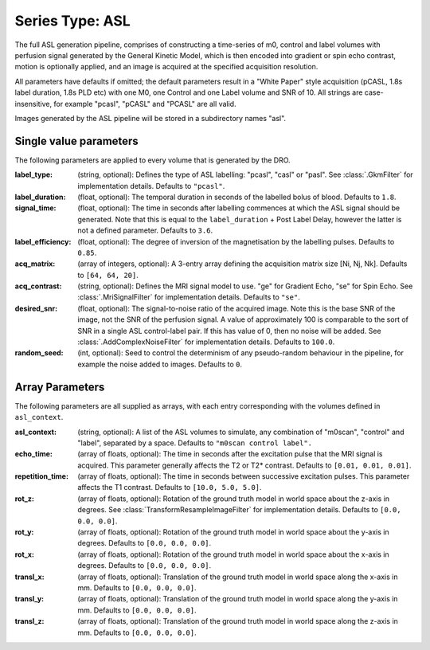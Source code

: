 Series Type: ASL
================

The full ASL generation pipeline, comprises of constructing a time-series of m0, control and label volumes
with perfusion signal generated by the General Kinetic Model, which is then encoded into
gradient or spin echo contrast, motion is optionally applied, and an image is acquired at the
specified acquisition resolution.

All parameters have defaults if omitted; the default parameters result in a "White Paper"
style acquisition (pCASL, 1.8s label duration, 1.8s PLD etc) with one M0, one Control and one Label
volume and SNR of 10. All strings are case-insensitive, for example "pcasl", "pCASL" and "PCASL"
are all valid.

Images generated by the ASL pipeline will be stored in a subdirectory names "asl".

Single value parameters
~~~~~~~~~~~~~~~~~~~~~~~

The following parameters are applied to every volume that is generated by the DRO.

:label_type: (string, optional): Defines the type of ASL labelling: "pcasl", "casl" or "pasl".
    See :class:`.GkmFilter` for implementation details. Defaults to ``"pcasl"``.
:label_duration: (float, optional): The temporal duration in seconds of the labelled bolus of blood.
    Defaults to ``1.8``.
:signal_time: (float, optional): The time in seconds after labelling commences at which the ASL signal should
    be generated. Note that this is equal to the ``label_duration`` + Post Label Delay, however the latter
    is not a defined parameter. Defaults to ``3.6``.
:label_efficiency: (float, optional): The degree of inversion of the magnetisation by the labelling
    pulses. Defaults to ``0.85``.
:acq_matrix: (array of integers, optional): A 3-entry array defining the acquisition matrix size
    [Ni, Nj, Nk]. Defaults to ``[64, 64, 20]``.
:acq_contrast: (string, optional): Defines the MRI signal model to use. "ge" for Gradient Echo,
    "se" for Spin Echo.  See :class:`.MriSignalFilter` for implementation details. Defaults to ``"se"``.
:desired_snr: (float, optional): The signal-to-noise ratio of the acquired image. Note this is the 
  base SNR of the image, not the SNR of the perfusion signal. A value of approximately 100 is comparable
  to the sort of SNR in a single ASL control-label pair. If this has value of 0, then no noise
  will be added. See :class:`.AddComplexNoiseFilter` for implementation details. Defaults to ``100.0``.
:random_seed: (int, optional): Seed to control the determinism of any pseudo-random behaviour
  in the pipeline, for example the noise added to images. Defaults to ``0``.


Array Parameters
~~~~~~~~~~~~~~~~

The following parameters are all supplied as arrays, with each entry corresponding with the volumes
defined in ``asl_context``.

:asl_context: (string, optional): A list of the ASL volumes to simulate, any combination of
    "m0scan", "control" and "label", separated by a space. Defaults to ``"m0scan control label".``
:echo_time: (array of floats, optional): The time in seconds after the excitation pulse that the
    MRI signal is acquired. This parameter generally affects the T2 or T2* contrast. Defaults
    to ``[0.01, 0.01, 0.01]``.
:repetition_time: (array of floats, optional): The time in seconds between successive excitation pulses.
    This parameter affects the T1 contrast. Defaults to ``[10.0, 5.0, 5.0]``.
:rot_z: (array of floats, optional): Rotation of the ground truth model in world space about the
    z-axis in degrees. See :class:`TransformResampleImageFilter` for implementation details.
    Defaults to ``[0.0, 0.0, 0.0]``.
:rot_y: (array of floats, optional): Rotation of the ground truth model in world space about the
    y-axis in degrees. Defaults to ``[0.0, 0.0, 0.0]``.
:rot_x: (array of floats, optional): Rotation of the ground truth model in world space about the
   x-axis in degrees. Defaults to ``[0.0, 0.0, 0.0]``.
:transl_x: (array of floats, optional): Translation of the ground truth model in world space along the
    x-axis in mm. Defaults to ``[0.0, 0.0, 0.0]``.
:transl_y: (array of floats, optional): Translation of the ground truth model in world space along the
    y-axis in mm. Defaults to ``[0.0, 0.0, 0.0]``.
:transl_z: (array of floats, optional): Translation of the ground truth model in world space along the
    z-axis in mm. Defaults to ``[0.0, 0.0, 0.0]``.
